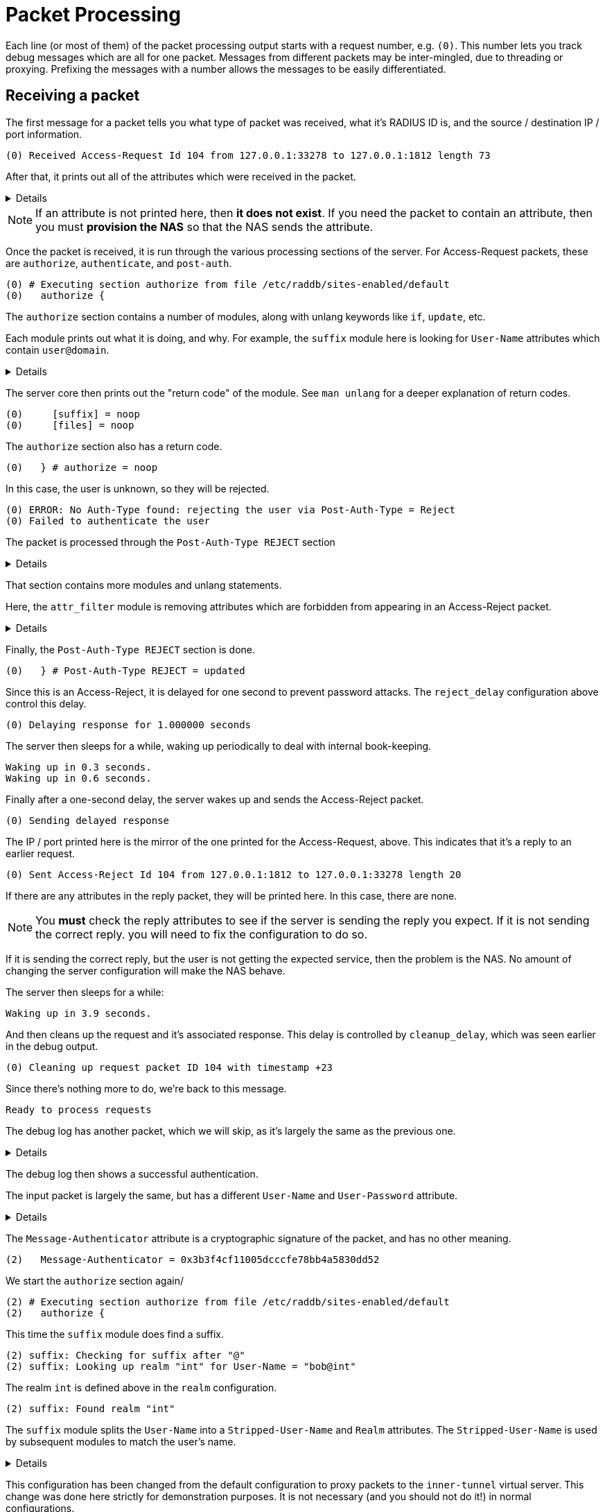 # Packet Processing

Each line (or most of them) of the packet processing output starts with a request number, e.g. `(0)`.  This number lets you track debug messages which are all for one packet.  Messages from different packets may be inter-mingled, due to threading or proxying.  Prefixing the messages with a number allows the messages to be easily differentiated.

## Receiving a packet

The first message for a packet tells you what type of packet was received, what it's RADIUS ID is, and the source / destination IP / port information.

    (0) Received Access-Request Id 104 from 127.0.0.1:33278 to 127.0.0.1:1812 length 73

After that, it prints out all of the attributes which were received in the packet.
[%collapsible]
====
    (0)   User-Name = "bob"
    (0)   User-Password = "wrongpassword"
    (0)   NAS-IP-Address = 127.0.1.1
    (0)   NAS-Port = 0
    (0)   Message-Authenticator = 0x3d27116b37323e4f629b4e8217fc25c8
====

[NOTE]
====
If an attribute is not printed here, then *it does not exist*.  If you need the packet to contain an attribute, then you must **provision the NAS** so that the NAS sends the attribute.
====

Once the packet is received, it is run through the various processing sections of the server.  For Access-Request packets, these are `authorize`, `authenticate`, and `post-auth`.

    (0) # Executing section authorize from file /etc/raddb/sites-enabled/default
    (0)   authorize {

The `authorize` section contains a number of modules, along with unlang keywords like `if`, `update`, etc.

Each module prints out what it is doing, and why.  For example, the `suffix` module here is looking for `User-Name` attributes which contain `user@domain`.
[%collapsible]
====
    (0) suffix: Checking for suffix after "@"
    (0) suffix: No '@' in User-Name = "bob", looking up realm NULL
    (0) suffix: No such realm "NULL"
====

The server core then prints out the "return code" of the module.  See `man unlang` for a deeper explanation of return codes.

    (0)     [suffix] = noop
    (0)     [files] = noop

The `authorize` section also has a return code.

    (0)   } # authorize = noop

In this case, the user is unknown, so they will be rejected.

    (0) ERROR: No Auth-Type found: rejecting the user via Post-Auth-Type = Reject
    (0) Failed to authenticate the user

The packet is processed through the `Post-Auth-Type REJECT` section
[%collapsible]
====
    (0) Using Post-Auth-Type Reject
    (0) # Executing group from file /etc/raddb/sites-enabled/default
    (0)   Post-Auth-Type REJECT {
====

That section contains more modules and unlang statements.

Here, the `attr_filter` module is removing attributes which are forbidden from appearing in an Access-Reject packet.
[%collapsible]
====
    (0) attr_filter.access_reject: EXPAND %{User-Name}
    (0) attr_filter.access_reject:    --> bob
    (0) attr_filter.access_reject: Matched entry DEFAULT at line 11
    (0)     [attr_filter.access_reject] = updated
    (0)     [eap] = noop
    (0)     policy remove_reply_message_if_eap {
    (0)       if (&reply:EAP-Message && &reply:Reply-Message) {
    (0)       if (&reply:EAP-Message && &reply:Reply-Message)  -> FALSE
    (0)       else {
    (0)         [noop] = noop
    (0)       } # else = noop
    (0)     } # policy remove_reply_message_if_eap = noop
====

Finally, the `Post-Auth-Type REJECT` section is done.

    (0)   } # Post-Auth-Type REJECT = updated

Since this is an Access-Reject, it is delayed for one second to prevent password attacks.  The `reject_delay` configuration above control this delay.

    (0) Delaying response for 1.000000 seconds

The server then sleeps for a while, waking up periodically to deal with internal book-keeping.

    Waking up in 0.3 seconds.
    Waking up in 0.6 seconds.

Finally after a one-second delay, the server wakes up and sends the Access-Reject packet.

    (0) Sending delayed response

The IP / port printed here is the mirror of the one printed for the Access-Request, above.  This indicates that it's a reply to an earlier request.

    (0) Sent Access-Reject Id 104 from 127.0.0.1:1812 to 127.0.0.1:33278 length 20

If there are any attributes in the reply packet, they will be printed here.  In this case, there are none.

[NOTE]
====
You **must** check the reply attributes to see if the server is sending the reply you expect.  If it is not sending the correct reply. you will need to fix the configuration to do so.
====

If it is sending the correct reply, but the user is not getting the expected service, then the problem is the NAS.  No amount of changing the server configuration will make the NAS behave.

The server then sleeps for a while:

    Waking up in 3.9 seconds.

And then cleans up the request and it's associated response.  This delay is controlled by `cleanup_delay`, which was seen earlier in the debug output.

    (0) Cleaning up request packet ID 104 with timestamp +23

Since there's nothing more to do, we're back to this message.

    Ready to process requests

The debug log has another packet, which we will skip, as it's largely the same as the previous one.
[%collapsible]
====
    (1) Received Access-Request Id 146 from 127.0.0.1:40967 to 127.0.0.1:1812 length 73
    (1)   User-Name = "bob"
    (1)   User-Password = "wrongagain"
    (1)   NAS-IP-Address = 127.0.1.1
    (1)   NAS-Port = 0
====

The debug log then shows a successful authentication.

The input packet is largely the same, but has a different `User-Name` and `User-Password` attribute.
[%collapsible]
====
    (2) Received Access-Request Id 135 from 127.0.0.1:40344 to 127.0.0.1:1812 length 77
    (2)   User-Name = "bob@int"
    (2)   User-Password = "test"
    (2)   NAS-IP-Address = 127.0.1.1
    (2)   NAS-Port = 0
====

The `Message-Authenticator` attribute is a cryptographic signature of the packet, and has no other meaning.

    (2)   Message-Authenticator = 0x3b3f4cf11005dcccfe78bb4a5830dd52

We start the `authorize` section again/

    (2) # Executing section authorize from file /etc/raddb/sites-enabled/default
    (2)   authorize {

This time the `suffix` module does find a suffix.

    (2) suffix: Checking for suffix after "@"
    (2) suffix: Looking up realm "int" for User-Name = "bob@int"

The realm `int` is defined above in the `realm` configuration.

    (2) suffix: Found realm "int"

The `suffix` module splits the `User-Name` into a `Stripped-User-Name` and `Realm` attributes.  The `Stripped-User-Name` is used by subsequent modules to match the user's name.
[%collapsible]
====
    (2) suffix: Adding Stripped-User-Name = "bob"
    (2) suffix: Adding Realm = "int"
    (2) suffix: Proxying request from user bob to realm int
    (2) suffix: Preparing to proxy authentication request to realm "int"
    (2)     [suffix] = updated
    (2)     [files] = noop
    (2)   } # authorize = updated
    (2) Starting proxy to home server (null) port 1812
====

This configuration has been changed from the default configuration to proxy packets to the `inner-tunnel` virtual server.  This change was done here strictly for demonstration purposes.  It is not necessary (and you should not do it!) in normal configurations.

    Proxying to virtual server inner-tunnel
    (2) # Executing section authorize from file /etc/raddb/sites-enabled/inner-tunnel
    (2)   authorize {

The `files` module matches the user name and realm, at `line 1` of the `users` file.  This output lets you know exactly which entry was matched.

If the server does not do what you expect it to do, you should read `line 1` of the `users` file (or whatever entry matched), to verify that the entry is what you expect it to be.

    (2) files: users: Matched entry bob@int at line 1
    (2)     [files] = ok

The `pap` module sees the `Cleartext-Password` which was set in the `users` file, along with the `User-Password` that came from the packet.  The module then sets `Auth-Type := PAP`.  This is so that the `authenticate` section will run the `pap` module, which will then authenticate the user.

    (2)     [pap] = updated
    (2)   } # authorize = updated

It now runs `Auth-Type PAP`
[%collapsible]
====
    (2) Found Auth-Type = PAP
    (2) # Executing group from file /etc/raddb/sites-enabled/inner-tunnel
    (2)   Auth-Type PAP {
====

The `pap` module tells you that everything is OK.
[%collapsible]
====
    (2) pap: Login attempt with password
    (2) pap: Comparing with "known good" Cleartext-Password
    (2) pap: User authenticated successfully
    (2)     [pap] = ok
    (2)   } # Auth-Type PAP = ok
====

It now runs the normal `post-auth` section
[%collapsible]
====
    (2) # Executing section post-auth from file /etc/raddb/sites-enabled/inner-tunnel
    (2)   post-auth {
    (2)     update reply {
    (2)       Reply-Message := "hello"
    (2)     } # update reply = noop
    (2)     if (0) {
    (2)     if (0)  -> FALSE
    (2)   } # post-auth = noop
    (2) Finished internally proxied request.
    (2) Clearing existing &reply: attributes
====

Because this is a proxied request, it now runs the `post-proxy` section of the `default` virtual server.
[%collapsible]
====
    (2) # Executing section post-proxy from file /etc/raddb/sites-enabled/default
    (2)   post-proxy {
    (2)     policy debug_reply {
    (2)       if ("%{debug_attr:reply:}" == '') {
    (2)       Attributes matching "reply:"
    (2)         EXPAND %{debug_attr:reply:}
    (2)            -->
    (2)         if ("%{debug_attr:reply:}" == '')  -> TRUE
    (2)         if ("%{debug_attr:reply:}" == '')  {
    (2)           [noop] = noop
    (2)         } # if ("%{debug_attr:reply:}" == '')  = noop
    (2)       } # policy debug_reply = noop
    (2)     } # post-proxy = noop
====

This `Auth-Type = Accept` is added by the server code when proxying.  Since the proxied request returned an Access-Accept, the `default` virtual server treats that as a successful authentication.

    (2)   Found Auth-Type = Accept
    (2)   Auth-Type = Accept, accepting the user

It then runs the `post-auth` section from the `default` virtual server.
[%collapsible]
====
    (2)   # Executing section post-auth from file /etc/raddb/sites-enabled/default
    (2)     post-auth {
    (2)       update {
    (2)         No attributes updated
    (2)       } # update = noop
    (2)       [exec] = noop
    (2)       policy remove_reply_message_if_eap {
    (2)         if (&reply:EAP-Message && &reply:Reply-Message) {
    (2)         if (&reply:EAP-Message && &reply:Reply-Message)  -> FALSE
    (2)         else {
    (2)           [noop] = noop
    (2)         } # else = noop
    (2)       } # policy remove_reply_message_if_eap = noop
    (2)     } # post-auth = noop
====

And finally returns an Access-Accept to the client.  The `Reply-Message` here was take from `line 1` of the `users` file, when it matched above.
[%collapsible]
====
    (2)   Sent Access-Accept Id 135 from 127.0.0.1:1812 to 127.0.0.1:40344 length 0
    (2)     Reply-Message := "hello"
    (2)   Finished request
    Waking up in 4.9 seconds.
    (2)   Cleaning up request packet ID 135 with timestamp +74
    Ready to process requests
    ^C
====

That is a *lot* of information to go through.  We hope that this page has been useful.
